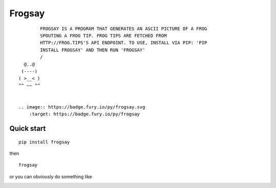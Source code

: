 =======
Frogsay
=======

::

         FROGSAY IS A PROGRAM THAT GENERATES AN ASCII PICTURE OF A FROG
         SPOUTING A FROG TIP. FROG TIPS ARE FETCHED FROM
         HTTP://FROG.TIPS'S API ENDPOINT. TO USE, INSTALL VIA PIP: 'PIP
         INSTALL FROGSAY' AND THEN RUN 'FROGSAY'
         /
   @..@
  (----)
 ( >__< )
 ^^ ~~ ^^


 .. image:: https://badge.fury.io/py/frogsay.svg
     :target: https://badge.fury.io/py/frogsay

-----------
Quick start
-----------

::

    pip install frogsay

then

::

    frogsay

or you can obviously do something like

.. image:: example.png
    :alt: frogsay | lolcat
